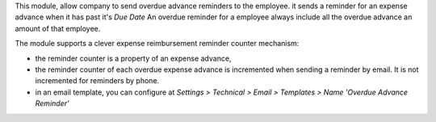 This module, allow company to send overdue advance reminders to the employee.
it sends a reminder for an expense advance when it has past it's *Due Date*
An overdue reminder for a employee always include all the overdue advance an amount of that employee.

The module supports a clever expense reimbursement reminder counter mechanism:

* the reminder counter is a property of an expense advance,
* the reminder counter of each overdue expense advance is incremented when sending a reminder by email. It is not incremented for reminders by phone.
* in an email template, you can configure at *Settings > Technical > Email > Templates > Name 'Overdue Advance Reminder'*
